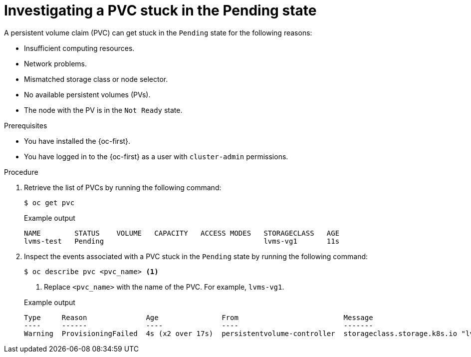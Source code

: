 // Module included in the following assemblies:
//
// storage/persistent_storage/persistent_storage_local/persistent-storage-using-lvms.adoc

:_mod-docs-content-type: PROCEDURE
[id="investigating-a-pvc-stuck-in-the-pending-state_{context}"]
= Investigating a PVC stuck in the Pending state

A persistent volume claim (PVC) can get stuck in the `Pending` state for the following reasons:

- Insufficient computing resources.
- Network problems.
- Mismatched storage class or node selector.
- No available persistent volumes (PVs).
- The node with the PV is in the `Not Ready` state.

.Prerequisites

* You have installed the {oc-first}.
* You have logged in to the {oc-first} as a user with `cluster-admin` permissions.

.Procedure

. Retrieve the list of PVCs by running the following command:
+
[source,terminal]
----
$ oc get pvc
----
+

.Example output
[source,terminal]
----
NAME        STATUS    VOLUME   CAPACITY   ACCESS MODES   STORAGECLASS   AGE
lvms-test   Pending                                      lvms-vg1       11s
----

. Inspect the events associated with a PVC stuck in the `Pending` state by running the following command:
+
[source,terminal]
----
$ oc describe pvc <pvc_name> <1>
----
<1> Replace `<pvc_name>` with the name of the PVC. For example, `lvms-vg1`.
+

.Example output
[source,terminal]
----
Type     Reason              Age               From                         Message
----     ------              ----              ----                         -------
Warning  ProvisioningFailed  4s (x2 over 17s)  persistentvolume-controller  storageclass.storage.k8s.io "lvms-vg1" not found
----

